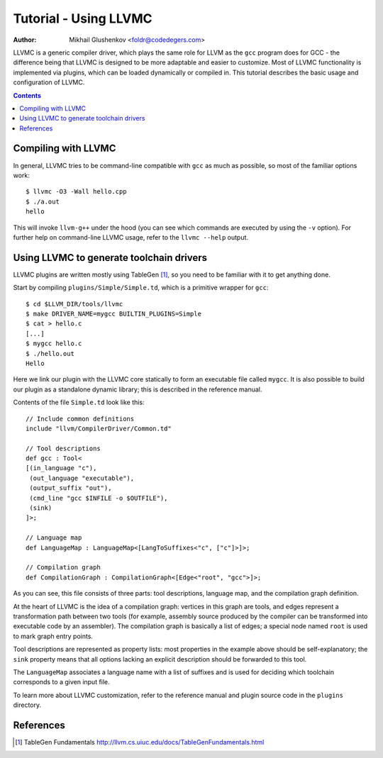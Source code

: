 ======================
Tutorial - Using LLVMC
======================
:Author: Mikhail Glushenkov <foldr@codedegers.com>

LLVMC is a generic compiler driver, which plays the same role for LLVM
as the ``gcc`` program does for GCC - the difference being that LLVMC
is designed to be more adaptable and easier to customize. Most of
LLVMC functionality is implemented via plugins, which can be loaded
dynamically or compiled in. This tutorial describes the basic usage
and configuration of LLVMC.


.. contents::


Compiling with LLVMC
====================

In general, LLVMC tries to be command-line compatible with ``gcc`` as
much as possible, so most of the familiar options work::

     $ llvmc -O3 -Wall hello.cpp
     $ ./a.out
     hello

This will invoke ``llvm-g++`` under the hood (you can see which
commands are executed by using the ``-v`` option). For further help on
command-line LLVMC usage, refer to the ``llvmc --help`` output.


Using LLVMC to generate toolchain drivers
=========================================

LLVMC plugins are written mostly using TableGen [1]_, so you need to
be familiar with it to get anything done.

Start by compiling ``plugins/Simple/Simple.td``, which is a primitive
wrapper for ``gcc``::

    $ cd $LLVM_DIR/tools/llvmc
    $ make DRIVER_NAME=mygcc BUILTIN_PLUGINS=Simple
    $ cat > hello.c
    [...]
    $ mygcc hello.c
    $ ./hello.out
    Hello

Here we link our plugin with the LLVMC core statically to form an
executable file called ``mygcc``. It is also possible to build our
plugin as a standalone dynamic library; this is described in the
reference manual.

Contents of the file ``Simple.td`` look like this::

    // Include common definitions
    include "llvm/CompilerDriver/Common.td"

    // Tool descriptions
    def gcc : Tool<
    [(in_language "c"),
     (out_language "executable"),
     (output_suffix "out"),
     (cmd_line "gcc $INFILE -o $OUTFILE"),
     (sink)
    ]>;

    // Language map
    def LanguageMap : LanguageMap<[LangToSuffixes<"c", ["c"]>]>;

    // Compilation graph
    def CompilationGraph : CompilationGraph<[Edge<"root", "gcc">]>;

As you can see, this file consists of three parts: tool descriptions,
language map, and the compilation graph definition.

At the heart of LLVMC is the idea of a compilation graph: vertices in
this graph are tools, and edges represent a transformation path
between two tools (for example, assembly source produced by the
compiler can be transformed into executable code by an assembler). The
compilation graph is basically a list of edges; a special node named
``root`` is used to mark graph entry points.

Tool descriptions are represented as property lists: most properties
in the example above should be self-explanatory; the ``sink`` property
means that all options lacking an explicit description should be
forwarded to this tool.

The ``LanguageMap`` associates a language name with a list of suffixes
and is used for deciding which toolchain corresponds to a given input
file.

To learn more about LLVMC customization, refer to the reference
manual and plugin source code in the ``plugins`` directory.

References
==========

.. [1] TableGen Fundamentals
       http://llvm.cs.uiuc.edu/docs/TableGenFundamentals.html
